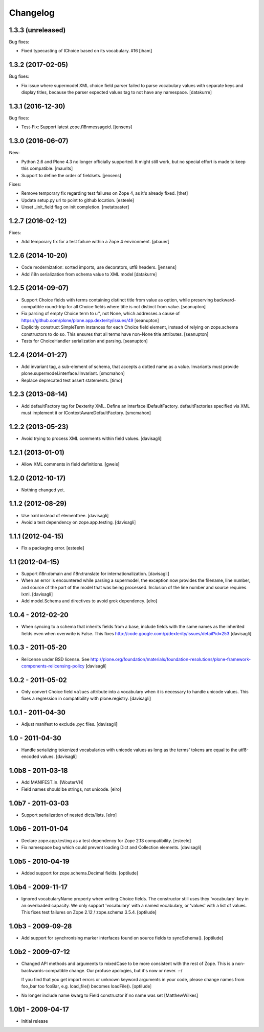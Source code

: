 Changelog
=========

1.3.3 (unreleased)
------------------

Bug fixes:

- Fixed typecasting of IChoice based on its vocabulary. #16
  [iham]


1.3.2 (2017-02-05)
------------------

Bug fixes:

- Fix issue where supermodel XML choice field parser failed to parse vocabulary
  values with separate keys and display titles, because the parser expected
  values tag to not have any namespace.
  [datakurre]


1.3.1 (2016-12-30)
------------------

Bug fixes:

- Test-Fix: Support latest zope.i18nmessageid.
  [jensens]


1.3.0 (2016-06-07)
------------------

New:

- Python 2.6 and Plone 4.3 no longer officially supported.  It might
  still work, but no special effort is made to keep this compatible.
  [maurits]

- Support to define the order of fieldsets.
  [jensens]

Fixes:

- Remove temporary fix regarding test failures on Zope 4, as it's already fixed.
  [thet]

- Update setup.py url to point to github location.
  [esteele]

- Unset _init_field flag on init completion.
  [metatoaster]


1.2.7 (2016-02-12)
------------------

Fixes:

- Add temporary fix for a test failure within a Zope 4 environment.
  [pbauer]


1.2.6 (2014-10-20)
------------------

- Code modernization: sorted imports, use decorators, utf8 headers.
  [jensens]

- Add i18n serialization from schema value to XML model
  [datakurre]

1.2.5 (2014-09-07)
------------------

- Support Choice fields with terms containing distinct title from value
  as option, while preserving backward-compatible round-trip for all
  Choice fields where title is not distinct from value.
  [seanupton]

- Fix parsing of empty Choice term to u'', not None, which addresses a
  cause of https://github.com/plone/plone.app.dexterity/issues/49
  [seanupton]

- Explicitly construct SimpleTerm instances for each Choice field
  element, instead of relying on zope.schema constructors to do so.
  This ensures that all terms have non-None title attributes.
  [seanupton]

- Tests for ChoiceHandler serialization and parsing.
  [seanupton]


1.2.4 (2014-01-27)
------------------

- Add invariant tag, a sub-element of schema, that accepts a dotted name as
  a value. Invariants must provide plone.supermodel.interface.IInvariant.
  [smcmahon]

- Replace deprecated test assert statements.
  [timo]


1.2.3 (2013-08-14)
------------------

- Add defaultFactory tag for Dexterity XML. Define an interface
  IDefaultFactory. defaultFactories specified via XML must implement it or
  IContextAwareDefaultFactory.
  [smcmahon]


1.2.2 (2013-05-23)
------------------

- Avoid trying to process XML comments within field values.
  [davisagli]


1.2.1 (2013-01-01)
------------------

- Allow XML comments in field definitions.
  [gweis]

1.2.0 (2012-10-17)
------------------

- Nothing changed yet.


1.1.2 (2012-08-29)
------------------

- Use lxml instead of elementtree.
  [davisagli]

- Avoid a test dependency on zope.app.testing.
  [davisagli]


1.1.1 (2012-04-15)
------------------

- Fix a packaging error.
  [esteele]

1.1 (2012-04-15)
----------------

- Support i18n:domain and i18n:translate for internationalization.
  [davisagli]

- When an error is encountered while parsing a supermodel, the exception
  now provides the filename, line number, and source of the part of the
  model that was being processed. Inclusion of the line number and source
  requires lxml.
  [davisagli]

- Add model.Schema and directives to avoid grok dependency.
  [elro]

1.0.4 - 2012-02-20
------------------

- When syncing to a schema that inherits fields from a base, include fields
  with the same names as the inherited fields even when overwrite is False.
  This fixes http://code.google.com/p/dexterity/issues/detail?id=253
  [davisagli]

1.0.3 - 2011-05-20
------------------

- Relicense under BSD license.
  See http://plone.org/foundation/materials/foundation-resolutions/plone-framework-components-relicensing-policy
  [davisagli]

1.0.2 - 2011-05-02
------------------

- Only convert Choice field ``values`` attribute into a vocabulary when it is
  necessary to handle unicode values. This fixes a regression in compatibility
  with plone.registry.
  [davisagli]

1.0.1 - 2011-04-30
------------------

- Adjust manifest to exclude .pyc files.
  [davisagli]

1.0 - 2011-04-30
----------------

- Handle serializing tokenized vocabularies with unicode values as long as the
  terms' tokens are equal to the utf8-encoded values.
  [davisagli]


1.0b8 - 2011-03-18
------------------

- Add MANIFEST.in.
  [WouterVH]

- Field names should be strings, not unicode.
  [elro]


1.0b7 - 2011-03-03
------------------

- Support serialization of nested dicts/lists.
  [elro]


1.0b6 - 2011-01-04
------------------

- Declare zope.app.testing as a test dependency for Zope 2.13 compatibility.
  [esteele]

- Fix namespace bug which could prevent loading Dict and Collection elements.
  [davisagli]


1.0b5 - 2010-04-19
------------------

- Added support for zope.schema.Decimal fields.
  [optilude]


1.0b4 - 2009-11-17
------------------

- Ignored vocabularyName property when writing Choice fields. The constructor
  still uses they 'vocabulary' key in an overloaded capacity. We only support
  'vocabulary' with a named vocabulary, or 'values' with a list of values.
  This fixes test failures on Zope 2.12 / zope.schema 3.5.4.
  [optilude]


1.0b3 - 2009-09-28
------------------

- Add support for synchronising marker interfaces found on source fields
  to syncSchema().
  [optilude]


1.0b2 - 2009-07-12
------------------

- Changed API methods and arguments to mixedCase to be more consistent with
  the rest of Zope. This is a non-backwards-compatible change. Our profuse
  apologies, but it's now or never. :-/

  If you find that you get import errors or unknown keyword arguments in your
  code, please change names from foo_bar too fooBar, e.g. load_file() becomes
  loadFile().
  [optilude]

- No longer include name kwarg to Field constructor if no name was set
  [MatthewWilkes]


1.0b1 - 2009-04-17
------------------

- Initial release
